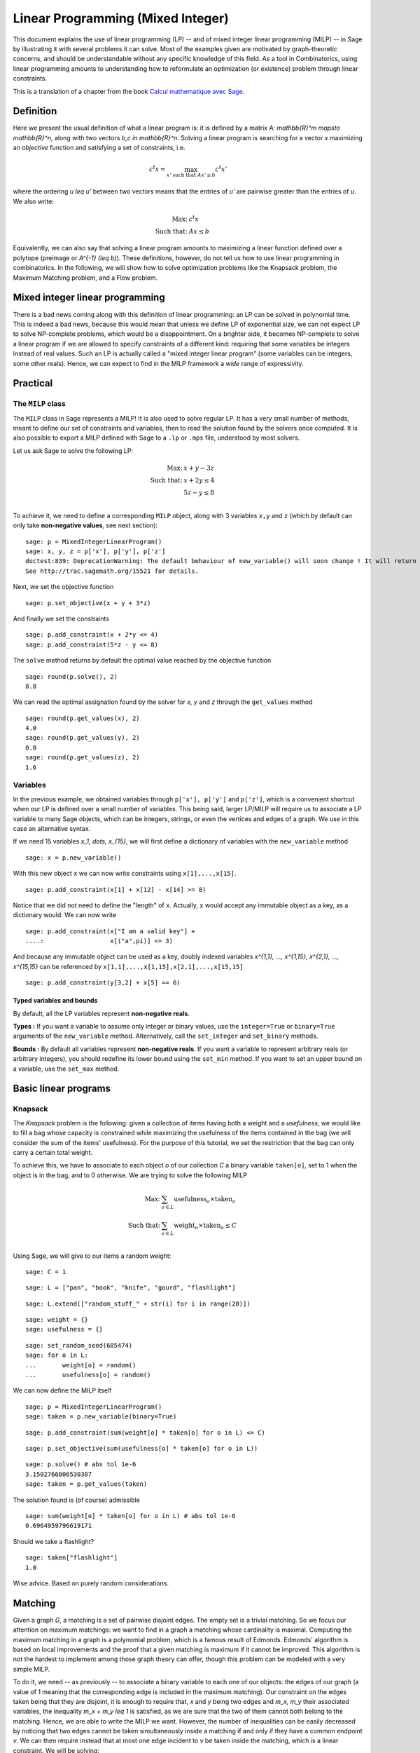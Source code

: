 .. _linear_programming:


Linear Programming (Mixed Integer)
==================================

This document explains the use of linear programming (LP) -- and of
mixed integer linear programming (MILP) -- in Sage by illustrating it
with several problems it can solve. Most of the examples given are
motivated by graph-theoretic concerns, and should be understandable
without any specific knowledge of this field. As a tool in
Combinatorics, using linear programming amounts to understanding how
to reformulate an optimization (or existence) problem through linear
constraints.

This is a translation of a chapter from the book
`Calcul mathematique avec Sage <http://sagebook.gforge.inria.fr>`_.


Definition
----------

Here we present the usual definition of what a linear program is: it
is defined by a matrix `A: \mathbb{R}^m \mapsto \mathbb{R}^n`, along
with two vectors `b,c \in \mathbb{R}^n`. Solving a linear program is
searching for a vector `x` maximizing an *objective* function and
satisfying a set of constraints, i.e.

.. MATH::
    c^t x = \max_{x' \text{ such that } Ax' \leq b} c^t x'

where the ordering `u \leq u'` between two vectors means that the
entries of `u'` are pairwise greater than the entries of `u`. We also
write:

.. MATH::
    \text{Max: } & c^t x\\
    \text{Such that: } & Ax \leq b

Equivalently, we can also say that solving a linear program amounts to
maximizing a linear function defined over a polytope (preimage or
`A^{-1} (\leq b)`). These definitions, however, do not tell us how to
use linear programming in combinatorics. In the following, we will
show how to solve optimization problems like the Knapsack problem, the
Maximum Matching problem, and a Flow problem.


Mixed integer linear programming
--------------------------------

There is a bad news coming along with this definition of linear
programming: an LP can be solved in polynomial time. This is indeed a
bad news, because this would mean that unless we define LP of
exponential size, we can not expect LP to solve NP-complete problems,
which would be a disappointment. On a brighter side, it becomes
NP-complete to solve a linear program if we are allowed to specify
constraints of a different kind: requiring that some variables be
integers instead of real values. Such an LP is actually called a "mixed
integer linear program" (some variables can be integers, some other
reals). Hence, we can expect to find in the MILP framework a *wide*
range of expressivity.


Practical
---------

The ``MILP`` class
^^^^^^^^^^^^^^^^^^

The ``MILP`` class in Sage represents a MILP! It is also used to
solve regular LP. It has a very small number of methods, meant to
define our set of constraints and variables, then to read the solution
found by the solvers once computed. It is also possible to export a
MILP defined with Sage to a ``.lp`` or ``.mps`` file, understood by most
solvers.

Let us ask Sage to solve the following LP:

.. MATH::
    \text{Max: } & x + y - 3z\\
    \text{Such that: } & x + 2y \leq 4\\
    \text{} & 5z - y \leq 8\\

To achieve it, we need to define a corresponding ``MILP`` object, along with 3
variables ``x,y`` and ``z`` (which by default can only take **non-negative
values**, see next section)::

    sage: p = MixedIntegerLinearProgram()
    sage: x, y, z = p['x'], p['y'], p['z']
    doctest:839: DeprecationWarning: The default behaviour of new_variable() will soon change ! It will return 'real' variables instead of nonnegative ones. Please be explicit and call new_variable(nonnegative=True) instead.
    See http://trac.sagemath.org/15521 for details.

Next, we set the objective function

.. link

::

    sage: p.set_objective(x + y + 3*z)

And finally we set the constraints

.. link

::

    sage: p.add_constraint(x + 2*y <= 4)
    sage: p.add_constraint(5*z - y <= 8)

The ``solve`` method returns by default the optimal value reached by
the objective function

.. link

::

    sage: round(p.solve(), 2)
    8.8

We can read the optimal assignation found by the solver for `x, y` and
`z` through the ``get_values`` method

.. link

::

    sage: round(p.get_values(x), 2)
    4.0
    sage: round(p.get_values(y), 2)
    0.0
    sage: round(p.get_values(z), 2)
    1.6


Variables
^^^^^^^^^

In the previous example, we obtained variables through ``p['x'], p['y']`` and
``p['z']``, which is a convenient shortcut when our LP is defined over a small
number of variables. This being said, larger LP/MILP will require us to
associate a LP variable to many Sage objects, which can be integers, strings, or
even the vertices and edges of a graph. We use in this case an alternative syntax.

If we need 15 variables `x_1, \dots, x_{15}`, we will first define a dictionary
of variables with the ``new_variable`` method

.. link

::

    sage: x = p.new_variable()

With this new object ``x`` we can now write constraints using
``x[1],...,x[15]``.

.. link

::

    sage: p.add_constraint(x[1] + x[12] - x[14] >= 8)

Notice that we did not need to define the "length" of ``x``. Actually, ``x``
would accept any immutable object as a key, as a dictionary would. We can now
write

.. link

::

    sage: p.add_constraint(x["I am a valid key"] +
    ....:                  x[("a",pi)] <= 3)


And because any immutable object can be used as a key, doubly indexed variables
`x^{1,1}, ..., x^{1,15}, x^{2,1}, ..., x^{15,15}` can be referenced by
``x[1,1],...,x[1,15],x[2,1],...,x[15,15]``

.. link

::

    sage: p.add_constraint(y[3,2] + x[5] == 6)

Typed variables and bounds
""""""""""""""""""""""""""

By default, all the LP variables represent **non-negative reals**.

**Types :** If you want a variable to assume only integer or binary values, use
the ``integer=True`` or ``binary=True`` arguments of the ``new_variable``
method. Alternatively, call the ``set_integer`` and ``set_binary`` methods.

**Bounds :** By default all variables represent **non-negative reals**. If you
want a variable to represent arbitrary reals (or arbitrary integers), you should
redefine its lower bound using the ``set_min`` method. If you want to set an
upper bound on a variable, use the ``set_max`` method.

Basic linear programs
---------------------

Knapsack
^^^^^^^^

The *Knapsack* problem is the following: given a collection of items
having both a weight and a *usefulness*, we would like to fill a bag
whose capacity is constrained while maximizing the usefulness of the
items contained in the bag (we will consider the sum of the items'
usefulness). For the purpose of this tutorial, we set the restriction
that the bag can only carry a certain total weight.

To achieve this, we have to associate to each object `o` of our
collection `C` a binary variable ``taken[o]``, set to 1 when the
object is in the bag, and to 0 otherwise. We are trying to solve the
following MILP

.. MATH::
    \text{Max: } & \sum_{o \in L} \text{usefulness}_o \times \text{taken}_o\\
    \text{Such that: } & \sum_{o \in L} \text{weight}_o \times \text{taken}_o \leq C\\

Using Sage, we will give to our items a random weight::

    sage: C = 1

.. link

::

    sage: L = ["pan", "book", "knife", "gourd", "flashlight"]

.. link

::

    sage: L.extend(["random_stuff_" + str(i) for i in range(20)])

.. link

::

    sage: weight = {}
    sage: usefulness = {}

.. link

::

    sage: set_random_seed(685474)
    sage: for o in L:
    ...       weight[o] = random()
    ...       usefulness[o] = random()

We can now define the MILP itself

.. link

::

    sage: p = MixedIntegerLinearProgram()
    sage: taken = p.new_variable(binary=True)

.. link

::

    sage: p.add_constraint(sum(weight[o] * taken[o] for o in L) <= C)

.. link

::

    sage: p.set_objective(sum(usefulness[o] * taken[o] for o in L))

.. link

::

    sage: p.solve() # abs tol 1e-6
    3.1502766806530307
    sage: taken = p.get_values(taken)

The solution found is (of course) admissible

.. link

::

    sage: sum(weight[o] * taken[o] for o in L) # abs tol 1e-6
    0.6964959796619171

Should we take a flashlight?

.. link

::

    sage: taken["flashlight"]
    1.0

Wise advice. Based on purely random considerations.


Matching
--------

Given a graph `G`, a matching is a set of pairwise disjoint edges. The
empty set is a trivial matching. So we focus our attention on maximum
matchings: we want to find in a graph a matching whose cardinality is
maximal. Computing the maximum matching in a graph is a polynomial
problem, which is a famous result of Edmonds. Edmonds' algorithm is
based on local improvements and the proof that a given matching is
maximum if it cannot be improved. This algorithm is not the hardest to
implement among those graph theory can offer, though this problem can
be modeled with a very simple MILP.

To do it, we need -- as previously -- to associate a binary variable
to each one of our objects: the edges of our graph (a value of 1
meaning that the corresponding edge is included in the maximum
matching). Our constraint on the edges taken being that they are
disjoint, it is enough to require that, `x` and `y` being two edges
and `m_x, m_y` their associated variables, the inequality `m_x + m_y
\leq 1` is satisfied, as we are sure that the two of them cannot both
belong to the matching. Hence, we are able to write the MILP we
want. However, the number of inequalities can be easily decreased by
noticing that two edges cannot be taken simultaneously inside a
matching if and only if they have a common endpoint `v`. We can then
require instead that at most one edge incident to `v` be taken inside
the matching, which is a linear constraint. We will be solving:

.. MATH::
    \text{Max: } & \sum_{e \in E(G)} m_e\\
    \text{Such that: } & \forall v, \sum_{e \in E(G) \atop v \sim e} m_e \leq 1

Let us write the Sage code of this MILP::

    sage: g = graphs.PetersenGraph()
    sage: p = MixedIntegerLinearProgram()
    sage: matching = p.new_variable(binary=True)

.. link

::

    sage: p.set_objective(sum(matching[e] for e in g.edges(labels=False)))

.. link

::

    sage: for v in g:
    ...       p.add_constraint(sum(matching[e]
    ...           for e in g.edges_incident(v, labels=False)) <= 1)

.. link

::

    sage: p.solve()
    5.0

.. link

::

    sage: matching = p.get_values(matching)
    sage: [e for e,b in matching.iteritems() if b == 1]  # not tested
    [(0, 1), (6, 9), (2, 7), (3, 4), (5, 8)]


Flows
-----

Yet another fundamental algorithm in graph theory: maximum flow! It
consists, given a directed graph and two vertices `s, t`, in sending a
maximum *flow* from `s` to `t` using the edges of `G`, each of them
having a maximal capacity.

.. image:: media/lp_flot1.png
    :align: center

The definition of this problem is almost its LP formulation. We are
looking for real values associated to each edge, which would
represent the intensity of flow going through them, under two types of
constraints:

* The amount of flow arriving on a vertex (different from `s` or `t`)
  is equal to the amount of flow leaving it.
* The amount of flow going through an edge is bounded by the capacity
  of this edge.

This being said, we have to maximize the amount of flow leaving
`s`: all of it will end up in `t`, as the other vertices are sending
just as much as they receive. We can model the flow problem with the
following LP

.. MATH::
    \text{Max: } & \sum_{sv \in G} f_{sv}\\
    \text{Such that: } & \forall v \in G, {v \neq s \atop v \neq t}, \sum_{vu \in G} f_{vu} - \sum_{uv \in G} f_{uv} = 0\\
    & \forall uv \in G, f_{uv} \leq 1\\

We will solve the flow problem on an orientation of Chvatal's
graph, in which all the edges have a capacity of 1::

    sage: g = graphs.ChvatalGraph()
    sage: g = g.minimum_outdegree_orientation()

.. link

::

    sage: p = MixedIntegerLinearProgram()
    sage: f = p.new_variable()
    sage: s, t = 0, 2

.. link

::

    sage: for v in g:
    ...       if v != s and v != t:
    ...           p.add_constraint(
    ...               sum(f[(v,u)] for u in g.neighbors_out(v))
    ...               - sum(f[(u,v)] for u in g.neighbors_in(v)) == 0)

.. link

::

    sage: for e in g.edges(labels=False):
    ...       p.add_constraint(f[e] <= 1)

.. link

::

    sage: p.set_objective(sum(f[(s,u)] for u in g.neighbors_out(s)))

.. link

::

    sage: p.solve()
    2.0

.. image:: media/lp_flot2.png
    :align: center


Solvers
-------

Sage solves linear programs by calling specific libraries. The
following libraries are currently supported:

* `CBC <http://www.coin-or.org/projects/Cbc.xml>`_: A solver from
  `COIN-OR <http://www.coin-or.org/>`_

  Provided under the open source license CPL, but incompatible with
  GPL. CBC can be installed through the command ``install_package("cbc")``.

* `CPLEX
  <http://www-01.ibm.com/software/integration/optimization/cplex/>`_:
  A solver from `ILOG <http://www.ilog.com/>`_

  Proprietary, but free for researchers and students.

* `GLPK <http://www.gnu.org/software/glpk/>`_: A solver from `GNU
  <http://www.gnu.org/>`_

  Licensed under the GPLv3. This solver is installed by default with Sage.

* `GUROBI <http://www.gurobi.com/>`_

  Proprietary, but free for researchers and students.

* `PPL <http://bugseng.com/products/ppl>`_: A solver from bugSeng.

  Licensed under the GPLv3. This solver provides exact (arbitrary precision) computation.


Using CPLEX or GUROBI through Sage
----------------------------------

ILOG's CPLEX and GUROBI being proprietary softwares, you must be in possession
of several files to use it through Sage. In each case, the **expected** (it may
change !) filename is joined.

* A valid license file
    * CPLEX : a ``.ilm`` file
    * GUROBI : a ``.lic`` file

* A compiled version of the library
    * CPLEX : ``libcplex.a``
    * GUROBI : ``libgurobi45.so``

* The library file
    * CPLEX : ``cplex.h``
    * GUROBI : ``gurobi_c.h``

The environment variable defining the licence's path must also be set when
running Sage. You can append to your ``.bashrc`` file one of the following :

    * For CPLEX ::

        export ILOG_LICENSE_FILE=/path/to/the/license/ilog/ilm/access_1.ilm

    * For GUROBI ::

        export GRB_LICENSE_FILE=/path/to/the/license/gurobi.lic


As Sage also needs the files library and header files the easiest way is to
create symbolic links to these files in the appropriate directories:

* For CPLEX:
    * ``libcplex.a`` -- in ``SAGE_ROOT/local/lib/``, type::

        ln -s /path/to/lib/libcplex.a .

    * ``cplex.h`` -- in ``SAGE_ROOT/local/include/``, type::

        ln -s /path/to/include/cplex.h .

    *  ``cpxconst.h`` (if it exists) -- in ``SAGE_ROOT/local/include/``, type::

        ln -s /path/to/include/cpxconst.h .

* For GUROBI

    * ``libgurobi45.so`` -- in ``SAGE_ROOT/local/lib/``, type::

        ln -s /path/to/lib/libgurobi45.so libgurobi.so

    * ``gurobi_c.h`` -- in ``SAGE_ROOT/local/include/``, type::

        ln -s /path/to/include/gurobi_c.h .

**It is very important that the names of the symbolic links in Sage's folders**
** be precisely as indicated. If the names differ, Sage will not notice that**
**the files are present**

Once this is done, Sage is to be asked to notice the changes by calling::

    sage -b
